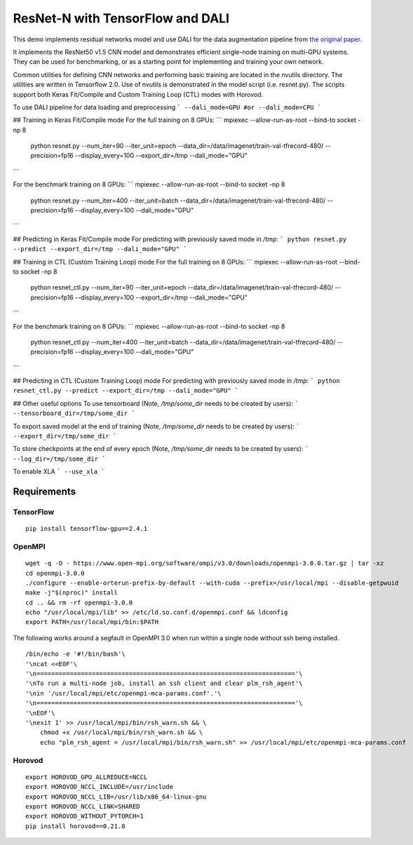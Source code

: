 ResNet-N with TensorFlow and DALI
=================================

This demo implements residual networks model and use DALI for the data
augmentation pipeline from `the original paper`_.

It implements the ResNet50 v1.5 CNN model and demonstrates efficient
single-node training on multi-GPU systems. They can be used for benchmarking, or
as a starting point for implementing and training your own network.

Common utilities for defining CNN networks and performing basic training are
located in the nvutils directory. The utilities are written in Tensorflow 2.0.
Use of nvutils is demonstrated in the model script (i.e. resnet.py). The scripts
support both Keras Fit/Compile and Custom Training Loop (CTL) modes with
Horovod.

To use DALI pipeline for data loading and preprocessing
```
--dali_mode=GPU #or
--dali_mode=CPU
```

## Training in Keras Fit/Compile mode
For the full training on 8 GPUs:
```
mpiexec --allow-run-as-root --bind-to socket -np 8 \
  python resnet.py --num_iter=90 --iter_unit=epoch \
  --data_dir=/data/imagenet/train-val-tfrecord-480/ \
  --precision=fp16 --display_every=100 \
  --export_dir=/tmp --dali_mode="GPU"
```

For the benchmark training on 8 GPUs:
```
mpiexec --allow-run-as-root --bind-to socket -np 8 \
  python resnet.py --num_iter=400 --iter_unit=batch \
  --data_dir=/data/imagenet/train-val-tfrecord-480/ \
  --precision=fp16 --display_every=100 --dali_mode="GPU"
```

## Predicting in Keras Fit/Compile mode
For predicting with previously saved mode in `/tmp`:
```
python resnet.py --predict --export_dir=/tmp --dali_mode="GPU"
```

## Training in CTL (Custom Training Loop) mode
For the full training on 8 GPUs:
```
mpiexec --allow-run-as-root --bind-to socket -np 8 \
  python resnet_ctl.py --num_iter=90 --iter_unit=epoch \
  --data_dir=/data/imagenet/train-val-tfrecord-480/ \
  --precision=fp16 --display_every=100 \
  --export_dir=/tmp --dali_mode="GPU"
```

For the benchmark training on 8 GPUs:
```
mpiexec --allow-run-as-root --bind-to socket -np 8 \
  python resnet_ctl.py --num_iter=400 --iter_unit=batch \
  --data_dir=/data/imagenet/train-val-tfrecord-480/ \
  --precision=fp16 --display_every=100 --dali_mode="GPU"
```

## Predicting in CTL (Custom Training Loop) mode
For predicting with previously saved mode in `/tmp`:
```
python resnet_ctl.py --predict --export_dir=/tmp --dali_mode="GPU"
```

## Other useful options
To use tensorboard (Note, `/tmp/some_dir` needs to be created by users):
```
--tensorboard_dir=/tmp/some_dir
```

To export saved model at the end of training (Note, `/tmp/some_dir` needs to be created by users):
```
--export_dir=/tmp/some_dir
```

To store checkpoints at the end of every epoch (Note, `/tmp/some_dir` needs to be created by users):
```
--log_dir=/tmp/some_dir
```

To enable XLA
```
--use_xla
```

Requirements
~~~~~~~~~~~~

TensorFlow
^^^^^^^^^^

::

   pip install tensorflow-gpu==2.4.1

OpenMPI
^^^^^^^

::

   wget -q -O - https://www.open-mpi.org/software/ompi/v3.0/downloads/openmpi-3.0.0.tar.gz | tar -xz
   cd openmpi-3.0.0
   ./configure --enable-orterun-prefix-by-default --with-cuda --prefix=/usr/local/mpi --disable-getpwuid
   make -j"$(nproc)" install
   cd .. && rm -rf openmpi-3.0.0
   echo "/usr/local/mpi/lib" >> /etc/ld.so.conf.d/openmpi.conf && ldconfig
   export PATH=/usr/local/mpi/bin:$PATH

The following works around a segfault in OpenMPI 3.0 when run within a
single node without ssh being installed.

::

   /bin/echo -e '#!/bin/bash'\
   '\ncat <<EOF'\
   '\n======================================================================'\
   '\nTo run a multi-node job, install an ssh client and clear plm_rsh_agent'\
   '\nin '/usr/local/mpi/etc/openmpi-mca-params.conf'.'\
   '\n======================================================================'\
   '\nEOF'\
   '\nexit 1' >> /usr/local/mpi/bin/rsh_warn.sh && \
       chmod +x /usr/local/mpi/bin/rsh_warn.sh && \
       echo "plm_rsh_agent = /usr/local/mpi/bin/rsh_warn.sh" >> /usr/local/mpi/etc/openmpi-mca-params.conf

Horovod
^^^^^^^

::

   export HOROVOD_GPU_ALLREDUCE=NCCL
   export HOROVOD_NCCL_INCLUDE=/usr/include
   export HOROVOD_NCCL_LIB=/usr/lib/x86_64-linux-gnu
   export HOROVOD_NCCL_LINK=SHARED
   export HOROVOD_WITHOUT_PYTORCH=1
   pip install horovod==0.21.0

.. _the original paper: https://arxiv.org/pdf/1512.03385.pdf
.. _NGC TensorFlow Container: https://www.nvidia.com/en-us/gpu-cloud/deep-learning-containers/
